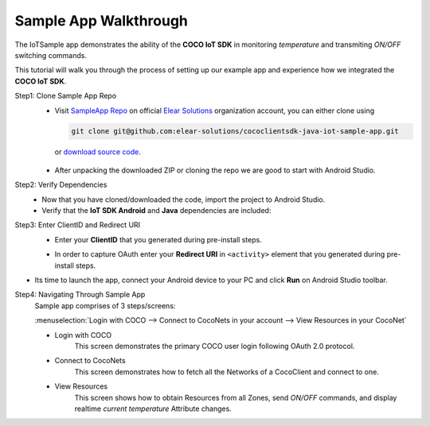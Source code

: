.. _sample_app_walkthrough_android_end_user_client_apps:

Sample App Walkthrough
======================

.. sectionauthor:: Krishna

The IoTSample app demonstrates the ability of the **COCO IoT SDK** in monitoring *temperature* and transmiting *ON/OFF* switching commands.

This tutorial will walk you through the process of setting up our example app and experience how we integrated the **COCO IoT SDK**.

Step1: Clone Sample App Repo
   - Visit `SampleApp Repo`_ on official `Elear Solutions`_ organization account, you can either clone using

     .. code-block:: bash
  
         git clone git@github.com:elear-solutions/cococlientsdk-java-iot-sample-app.git 

    or `download source code <https://github.com/elear-solutions/cococlientsdk-java-iot-sample-app/archive/refs/heads/main.zip>`__.

   - After unpacking the downloaded ZIP or cloning the repo we are good to
     start with Android Studio.


Step2: Verify Dependencies
   -  Now that you have cloned/downloaded the code, import the project to Android Studio.

   -  Verify that the **IoT SDK Android** and **Java** dependencies are included:

   .. code-block:: groovy
      :caption: **app/build.gradle**
   
        implementation 'buzz.getcoco:cococlientsdk-android:0.8.0'
        implementation 'buzz.getcoco:cococlientsdk-java:0.21.0-lite'

Step3: Enter ClientID and Redirect URI
   -  Enter your **ClientID** that you generated during pre-install steps.
   
   .. code-block:: xml
       :caption: **app/src/main/AndroidManifest.xml**
       :emphasize-lines: 3
   
          <meta-data
            android:name="buzz.getcoco.auth.client_id"
            android:value="your_client_id_here"/>
   
   -  In order to capture OAuth enter your **Redirect URI** in ``<activity>`` element that you generated during pre-install steps.
   
   .. code-block:: xml
       :caption: **app/src/main/AndroidManifest.xml**
       :emphasize-lines: 8
   
          <activity
            android:name="buzz.getcoco.auth.CocoRedirectActivity"
            android:exported="true">
            <intent-filter>
              <action android:name="android.intent.action.VIEW"/>
              <category android:name="android.intent.category.DEFAULT"/>
              <category android:name="android.intent.category.BROWSABLE"/>
              <data android:scheme="your_redirect_scheme_here"/>
            </intent-filter>
          </activity>

-  Its time to launch the app, connect your Android device to your PC
   and click **Run** on Android Studio toolbar.

Step4: Navigating Through Sample App
   Sample app comprises of 3 steps/screens:
   
   :menuselection:`Login with COCO --> Connect to CocoNets in your account --> View Resources in your CocoNet`
   
   - Login with COCO
      This screen demonstrates the primary COCO user login following OAuth 2.0 protocol.
   
   - Connect to CocoNets
      This screen demonstrates how to fetch all the Networks of a CocoClient and connect to one.
   
   - View Resources
      This screen shows how to obtain Resources from all Zones, send *ON/OFF* commands, and display realtime *current temperature* Attribute changes.


.. _SampleApp Repo: https://github.com/elear-solutions/cococlientsdk-java-iot-sample-app

.. _Elear Solutions: https://github.com/elear-solutions
